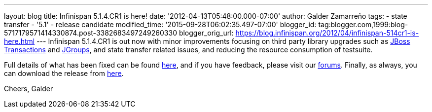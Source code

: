 ---
layout: blog
title: Infinispan 5.1.4.CR1 is here!
date: '2012-04-13T05:48:00.000-07:00'
author: Galder Zamarreño
tags:
- state transfer
- '5.1'
- release candidate
modified_time: '2015-09-28T06:02:35.497-07:00'
blogger_id: tag:blogger.com,1999:blog-5717179571414330874.post-3382683497249260330
blogger_orig_url: https://blog.infinispan.org/2012/04/infinispan-514cr1-is-here.html
---
Infinispan 5.1.4.CR1 is out now with minor improvements focusing
on third party library upgrades such as
http://www.jboss.org/jbosstm[JBoss Transactions] and
http://www.jgroups.org/[JGroups], and state transfer related issues,
and reducing the resource consumption of testsuite.

Full details of what has been fixed can be found
https://issues.jboss.org/secure/ReleaseNote.jspa?projectId=12310799&version=12319311[here],
and if you have feedback, please visit our
http://community.jboss.org/en/infinispan?view=discussions[forums].
Finally, as always, you can download the release from
http://www.jboss.org/infinispan/downloads[here].

Cheers,
Galder

